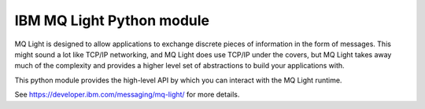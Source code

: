 IBM MQ Light Python module
==========================

MQ Light is designed to allow applications to exchange discrete pieces of
information in the form of messages. This might sound a lot like TCP/IP
networking, and MQ Light does use TCP/IP under the covers, but MQ Light takes
away much of the complexity and provides a higher level set of abstractions to
build your applications with.

This python module provides the high-level API by which you can interact
with the MQ Light runtime.

See https://developer.ibm.com/messaging/mq-light/ for more details.
